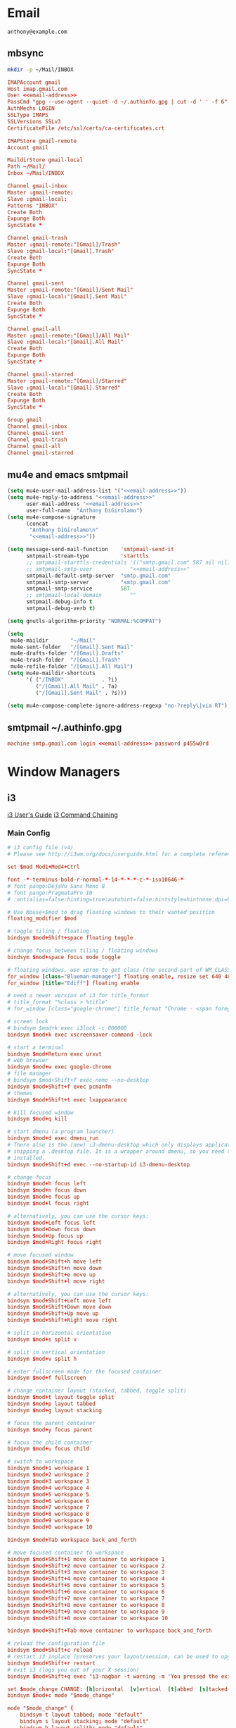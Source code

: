 #+STARTUP: content

* Email

 #+BEGIN_SRC fundamental :noweb-ref email-address
   anthony@example.com
 #+END_SRC

** mbsync
   #+BEGIN_SRC sh :results silent
     mkdir -p ~/Mail/INBOX
   #+END_SRC

   #+BEGIN_SRC conf :tangle ~/.mbsyncrc :noweb yes
     IMAPAccount gmail
     Host imap.gmail.com
     User <<email-address>>
     PassCmd "gpg --use-agent --quiet -d ~/.authinfo.gpg | cut -d ' ' -f 6"
     AuthMechs LOGIN
     SSLType IMAPS
     SSLVersions SSLv3
     CertificateFile /etc/ssl/certs/ca-certificates.crt

     IMAPStore gmail-remote
     Account gmail

     MaildirStore gmail-local
     Path ~/Mail/
     Inbox ~/Mail/INBOX

     Channel gmail-inbox
     Master :gmail-remote:
     Slave :gmail-local:
     Patterns "INBOX"
     Create Both
     Expunge Both
     SyncState *

     Channel gmail-trash
     Master :gmail-remote:"[Gmail]/Trash"
     Slave :gmail-local:"[Gmail].Trash"
     Create Both
     Expunge Both
     SyncState *

     Channel gmail-sent
     Master :gmail-remote:"[Gmail]/Sent Mail"
     Slave :gmail-local:"[Gmail].Sent Mail"
     Create Both
     Expunge Both
     SyncState *

     Channel gmail-all
     Master :gmail-remote:"[Gmail]/All Mail"
     Slave :gmail-local:"[Gmail].All Mail"
     Create Both
     Expunge Both
     SyncState *

     Channel gmail-starred
     Master :gmail-remote:"[Gmail]/Starred"
     Slave :gmail-local:"[Gmail].Starred"
     Create Both
     Expunge Both
     SyncState *

     Group gmail
     Channel gmail-inbox
     Channel gmail-sent
     Channel gmail-trash
     Channel gmail-all
     Channel gmail-starred
   #+END_SRC

** mu4e and emacs smtpmail
   #+BEGIN_SRC emacs-lisp :tangle ~/.emacs.d/email-settings.el :noweb yes
     (setq mu4e-user-mail-address-list '("<<email-address>>"))
     (setq mu4e-reply-to-address "<<email-address>>"
           user-mail-address "<<email-address>>"
           user-full-name  "Anthony DiGirolamo")
     (setq mu4e-compose-signature
           (concat
            "Anthony DiGirolamo\n"
            "<<email-address>>"))

     (setq message-send-mail-function    'smtpmail-send-it
           smtpmail-stream-type          'starttls
           ;; smtpmail-starttls-credentials '(("smtp.gmail.com" 587 nil nil))
           ;; smtpmail-smtp-user            "<<email-address>>"
           smtpmail-default-smtp-server  "smtp.gmail.com"
           smtpmail-smtp-server          "smtp.gmail.com"
           smtpmail-smtp-service         587
           ;; smtpmail-local-domain         ""
           smtpmail-debug-info t
           smtpmail-debug-verb t)

     (setq gnutls-algorithm-priority "NORMAL:%COMPAT")

     (setq
      mu4e-maildir       "~/Mail"
      mu4e-sent-folder   "/[Gmail].Sent Mail"
      mu4e-drafts-folder "/[Gmail].Drafts"
      mu4e-trash-folder  "/[Gmail].Trash"
      mu4e-refile-folder "/[Gmail].All Mail")
     (setq mu4e-maildir-shortcuts
           '( ("/INBOX"            . ?i)
              ("/[Gmail].All Mail" . ?a)
              ("/[Gmail].Sent Mail" . ?s)))

     (setq mu4e-compose-complete-ignore-address-regexp "no-?reply\|via RT")
   #+END_SRC

** smtpmail ~/.authinfo.gpg
   #+BEGIN_SRC conf :tangle no :noweb yes
     machine smtp.gmail.com login <<email-address>> password p455w0rd
   #+END_SRC

* Window Managers
** i3
   [[http://i3wm.org/docs/userguide.html][i3 User's Guide]]
   [[http://i3wm.org/docs/userguide.html#command_chaining][i3 Command Chaining]]

*** Main Config
    #+BEGIN_SRC conf :tangle ~/.i3/config :mkdirp yes
      # i3 config file (v4)
      # Please see http://i3wm.org/docs/userguide.html for a complete reference!

      set $mod Mod1+Mod4+Ctrl

      font -*-terminus-bold-r-normal-*-14-*-*-*-c-*-iso10646-*
      # font pango:DejaVu Sans Mono 8
      # font pango:PragmataPro 10
      # :antialias=false:hinting=true:autohint=false:hintstyle=hintnone:dpi=96

      # Use Mouse+$mod to drag floating windows to their wanted position
      floating_modifier $mod

      # toggle tiling / floating
      bindsym $mod+Shift+space floating toggle

      # change focus between tiling / floating windows
      bindsym $mod+space focus mode_toggle

      # floating windows, use xprop to get class (the second part of WM_CLASS) or use title=
      for_window [class="Blueman-manager"] floating enable, resize set 640 480
      for_window [title="Ediff"] floating enable

      # need a newer version of i3 for title_format
      # title_format "%class > %title"
      # for_window [class="google-chrome"] title_format "Chrome - <span foreground='red'>%title</span>"

      # screen lock
      # bindsym $mod+k exec i3lock -c 000000
      bindsym $mod+k exec xscreensaver-command -lock

      # start a terminal
      bindsym $mod+Return exec urxvt
      # web browser
      bindsym $mod+w exec google-chrome
      # file manager
      # bindsym $mod+Shift+f exec nemo --no-desktop
      bindsym $mod+Shift+f exec pcmanfm
      # themes
      bindsym $mod+Shift+t exec lxappearance

      # kill focused window
      bindsym $mod+q kill

      # start dmenu (a program launcher)
      bindsym $mod+d exec dmenu_run
      # There also is the (new) i3-dmenu-desktop which only displays applications
      # shipping a .desktop file. It is a wrapper around dmenu, so you need that
      # installed.
      bindsym $mod+Shift+d exec --no-startup-id i3-dmenu-desktop

      # change focus
      bindsym $mod+h focus left
      bindsym $mod+n focus down
      bindsym $mod+e focus up
      bindsym $mod+l focus right

      # alternatively, you can use the cursor keys:
      bindsym $mod+Left focus left
      bindsym $mod+Down focus down
      bindsym $mod+Up focus up
      bindsym $mod+Right focus right

      # move focused window
      bindsym $mod+Shift+h move left
      bindsym $mod+Shift+n move down
      bindsym $mod+Shift+e move up
      bindsym $mod+Shift+l move right

      # alternatively, you can use the cursor keys:
      bindsym $mod+Shift+Left move left
      bindsym $mod+Shift+Down move down
      bindsym $mod+Shift+Up move up
      bindsym $mod+Shift+Right move right

      # split in horizontal orientation
      bindsym $mod+s split v

      # split in vertical orientation
      bindsym $mod+v split h

      # enter fullscreen mode for the focused container
      bindsym $mod+f fullscreen

      # change container layout (stacked, tabbed, toggle split)
      bindsym $mod+t layout toggle split
      bindsym $mod+p layout tabbed
      bindsym $mod+g layout stacking

      # focus the parent container
      bindsym $mod+y focus parent

      # focus the child container
      bindsym $mod+u focus child

      # switch to workspace
      bindsym $mod+1 workspace 1
      bindsym $mod+2 workspace 2
      bindsym $mod+3 workspace 3
      bindsym $mod+4 workspace 4
      bindsym $mod+5 workspace 5
      bindsym $mod+6 workspace 6
      bindsym $mod+7 workspace 7
      bindsym $mod+8 workspace 8
      bindsym $mod+9 workspace 9
      bindsym $mod+0 workspace 10

      bindsym $mod+Tab workspace back_and_forth

      # move focused container to workspace
      bindsym $mod+Shift+1 move container to workspace 1
      bindsym $mod+Shift+2 move container to workspace 2
      bindsym $mod+Shift+3 move container to workspace 3
      bindsym $mod+Shift+4 move container to workspace 4
      bindsym $mod+Shift+5 move container to workspace 5
      bindsym $mod+Shift+6 move container to workspace 6
      bindsym $mod+Shift+7 move container to workspace 7
      bindsym $mod+Shift+8 move container to workspace 8
      bindsym $mod+Shift+9 move container to workspace 9
      bindsym $mod+Shift+0 move container to workspace 10

      bindsym $mod+Shift+Tab move container to workspace back_and_forth

      # reload the configuration file
      bindsym $mod+Shift+c reload
      # restart i3 inplace (preserves your layout/session, can be used to upgrade i3)
      bindsym $mod+Shift+r restart
      # exit i3 (logs you out of your X session)
      bindsym $mod+Shift+q exec "i3-nagbar -t warning -m 'You pressed the exit shortcut. Do you really want to exit i3? This will end your X session.' -b 'Yes, exit i3' 'i3-msg exit'"

      set $mode_change CHANGE: [h]orizontal  [v]ertical  [t]abbed  [s]tacked  [f]loat  [b]order  [g]rid  [o]nly
      bindsym $mod+c mode "$mode_change"

      mode "$mode_change" {
          bindsym t layout tabbed; mode "default"
          bindsym s layout stacking; mode "default"
          bindsym h layout splith; mode "default"
          bindsym v layout splitv; mode "default"

          bindsym p mode "$mode_change_parent"

          bindsym f floating toggle; mode "default"
          bindsym b border toggle; mode "default"

          bindsym o focus parent;  layout tabbed; focus child;   layout stacking; mode "default"
          bindsym g layout splitv; focus parent;  layout splith; focus child;     mode "default"

          bindsym Escape mode "default"
          bindsym Return mode "default"
          bindsym q mode "default"
      }

      set $mode_change_parent CHANGE PARENT: [h]orizontal  [v]ertical  [t]abbed  [s]tacked
      mode "$mode_change_parent" {
          bindsym t focus parent; layout tabbed;   focus child; mode "default"
          bindsym s focus parent; layout stacking; focus child; mode "default"
          bindsym h focus parent; layout splith;   focus child; mode "default"
          bindsym v focus parent; layout splitv;   focus child; mode "default"
          bindsym Escape mode "default"
          bindsym Return mode "default"
          bindsym q mode "default"
      }

      # Make the currently focused window a scratchpad
      bindsym $mod+Shift+minus move scratchpad
      # Show the first scratchpad window
      bindsym $mod+minus scratchpad show

      bindsym $mod+b border toggle

      # resize window (you can also use the mouse for that)
      mode "resize" {
              # These bindings trigger as soon as you enter the resize mode

              # Pressing left will shrink the window’s width.
              # Pressing right will grow the window’s width.
              # Pressing up will shrink the window’s height.
              # Pressing down will grow the window’s height.
              bindsym h resize shrink width 5 px or 5 ppt
              bindsym n resize grow height 5 px or 5 ppt
              bindsym e resize shrink height 5 px or 5 ppt
              bindsym l resize grow width 5 px or 5 ppt

              # same bindings, but for the arrow keys
              bindsym Left resize shrink width 5 px or 5 ppt
              bindsym Down resize grow height 5 px or 5 ppt
              bindsym Up resize shrink height 5 px or 5 ppt
              bindsym Right resize grow width 5 px or 5 ppt

              # back to normal: Enter or Escape or r
              bindsym Escape mode "default"
              bindsym Return mode "default"
              bindsym r mode "default"
              bindsym q mode "default"
      }

      bindsym $mod+r mode "resize"

      # Start i3bar to display a workspace bar (plus the system information i3status
      # finds out, if available)
      bar {
              status_command i3status
      }

      # border style for new windows: normal or pixel <<size>>
      new_window normal
      # new_window pixel 1
      # hide_edge_borders none|vertical|horizontal|both
      hide_edge_borders none

      # class                 border  backgr. text    indicator child_border
      # # numix chrome theme
      # client.focused          #2d2d2d #2d2d2d #00ffff #9575cd   #aa00ff
      # # last focused split
      # client.focused_inactive #424242 #424242 #969696 #292d2e   #222222
      # client.unfocused        #969696 #969696 #2d2d2d #484e50   #5f676a

      # numix gray
      # class                 border  backgr. text    indicator child_border
      client.focused          #424242 #424242 #aae3fa #37a4d6   #424242
      client.focused_inactive #2d2d2d #2d2d2d #37a4d6 #444444   #2d2d2d
      client.unfocused        #2d2d2d #2d2d2d #777777 #444444   #2d2d2d
      client.urgent           #2f343a #d64937 #ffffff #d64937   #d64937
      client.background       #37474F

      # # numix blue
      # # class                 border  backgr. text    indicator child_border
      # client.focused          #37a4d6 #37a4d6 #2d2d2d #aae3fa   #37a4d6
      # client.focused_inactive #2d2d2d #2d2d2d #37a4d6 #444444   #2d2d2d
      # client.unfocused        #2d2d2d #2d2d2d #777777 #444444   #2d2d2d
      # client.urgent           #2f343a #d64937 #ffffff #d64937   #d64937
      # client.background       #37474F

      # # numix green
      # # class                 border  backgr. text    indicator child_border
      # client.focused          #0f9d58 #0f9d58 #2d2d2d #17f288   #0f9d58
      # client.focused_inactive #2d2d2d #2d2d2d #0f9d58 #444444   #2d2d2d
      # client.unfocused        #2d2d2d #2d2d2d #777777 #444444   #2d2d2d
      # client.urgent           #2f343a #d64937 #ffffff #d64937   #d64937
      # client.background       #37474F

      # # numix red
      # client.focused          #d64937 #d64937 #2d2d2d #ff9388   #d64937
      # client.focused_inactive #2d2d2d #2d2d2d #d64937 #444444   #2d2d2d
      # client.unfocused        #2d2d2d #2d2d2d #777777 #444444   #2d2d2d
      # client.urgent           #2f343a #ff3e2b #ffffff #ff3e2b   #ff3e2b
      # client.background       #37474F

      # Other Colors
      # bright blue
      # client.focused          #2196f3 #2196f3 #ffffff #9575cd   #aa00ff
      # client.focused_inactive #3f51b5 #3f51b5 #ffffff #484e50   #5f676a

      # grayish
      # client.focused          #607d8b #607d8b #ffffff #9575cd   #aa00ff
      # client.focused_inactive #455a64 #455a64 #ffffff #484e50   #5f676a

      # flatui green/teal
      # client.focused          #1abc9c #1abc9c #ffffff #9575cd   #aa00ff
      # client.focused_inactive #8cddcd #8cddcd #ffffff #484e50   #5f676a

      # client.placeholder      #000000 #0c0c0c #ffffff #000000   #0c0c0c

      exec nm-applet
      exec blueman-applet
      # exec cinnamon-settings-daemon # use lxappearance instead

      exec --no-startup-id xscreensaver

      exec --no-startup-id xinput set-prop "anthony’s trackpad" "Synaptics Two-Finger Scrolling" 1, 1
      exec --no-startup-id xinput set-prop "anthony’s trackpad" "Synaptics Scrolling Distance" -156, -156

      # Coordinate Transformation Matrix (144): 1.000000, 0.000000, 0.000000, 0.000000, 1.000000, 0.000000, 0.000000, 0.000000, 1.000000
      # Device Accel Profile (262):     1
      # Device Accel Constant Deceleration (263):       2.500000
      # Device Accel Adaptive Deceleration (264):       1.000000
      # Device Accel Velocity Scaling (265):    12.500000
      # Synaptics Edges (288):  -2393, 2651, -2030, 2139
      # Synaptics Finger (289): 70, 75, 0
      # Synaptics Tap Time (290):       180
      # Synaptics Tap Move (291):       346
      # Synaptics Tap Durations (292):  180, 180, 100
      # Synaptics ClickPad (293):       1
      # Synaptics Middle Button Timeout (294):  0
      # Synaptics Two-Finger Pressure (295):    282
      # Synaptics Two-Finger Width (296):       7
      # Synaptics Scrolling Distance (297):     -156, -156
      # Synaptics Edge Scrolling (298): 1, 0, 0
      # Synaptics Two-Finger Scrolling (299):   1, 1
      # Synaptics Move Speed (300):     1.000000, 1.750000, 0.025374, 0.000000
      # Synaptics Off (301):    0
      # Synaptics Locked Drags (302):   0
      # Synaptics Locked Drags Timeout (303):   5000
      # Synaptics Tap Action (304):     2, 3, 0, 0, 1, 3, 0
      # Synaptics Click Action (305):   1, 3, 0
      # Synaptics Circular Scrolling (306):     0
      # Synaptics Circular Scrolling Distance (307):    0.100000
      # Synaptics Circular Scrolling Trigger (308):     0
      # Synaptics Circular Pad (309):   0
      # Synaptics Palm Detection (310): 0
      # Synaptics Palm Dimensions (311):        10, 200
      # Synaptics Coasting Speed (312): 20.000000, 50.000000
      # Synaptics Pressure Motion (313):        30, 160
      # Synaptics Pressure Motion Factor (314): 1.000000, 1.000000
      # Synaptics Resolution Detect (315):      1
      # Synaptics Grab Event Device (316):      1
      # Synaptics Gestures (317):       1
      # Synaptics Capabilities (318):   1, 0, 0, 1, 1, 0, 0
      # Synaptics Pad Resolution (319): 45, 46
      # Synaptics Area (320):   0, 0, 0, 0
      # Synaptics Soft Button Areas (321):      129, 0, 1661, 0, 0, 0, 0, 0
      # Synaptics Noise Cancellation (322):     4, 4
    #+END_SRC

*** i3status
    #+BEGIN_SRC conf :tangle ~/.i3status.conf
      # i3status configuration file.
      # see "man i3status" for documentation.

      # It is important that this file is edited as UTF-8.
      # The following line should contain a sharp s:
      # ß
      # If the above line is not correctly displayed, fix your editor first!

      general {
              colors = true
              interval = 5
      }

      order += "ipv6"
      order += "disk /"
      # order += "run_watch DHCP"
      # order += "run_watch VPN"
      # order += "wireless wlan0"
      # order += "ethernet eth0"
      # order += "battery 0"
      order += "load"
      order += "tztime local"

      wireless wlan0 {
              format_up = "W: (%quality at %essid) %ip"
              format_down = "W: down"
      }

      ethernet eth0 {
              # if you use %speed, i3status requires root privileges
              format_up = "E: %ip (%speed)"
              format_down = "E: down"
      }

      battery 0 {
              format = "%status %percentage %remaining"
      }

      run_watch DHCP {
              pidfile = "/var/run/dhclient*.pid"
      }

      run_watch VPN {
              pidfile = "/var/run/vpnc/pid"
      }

      tztime local {
              format = "%Y-%m-%d %H:%M:%S"
      }

      load {
              format = "%1min"
      }

      disk "/" {
              format = "%avail"
      }
    #+END_SRC

